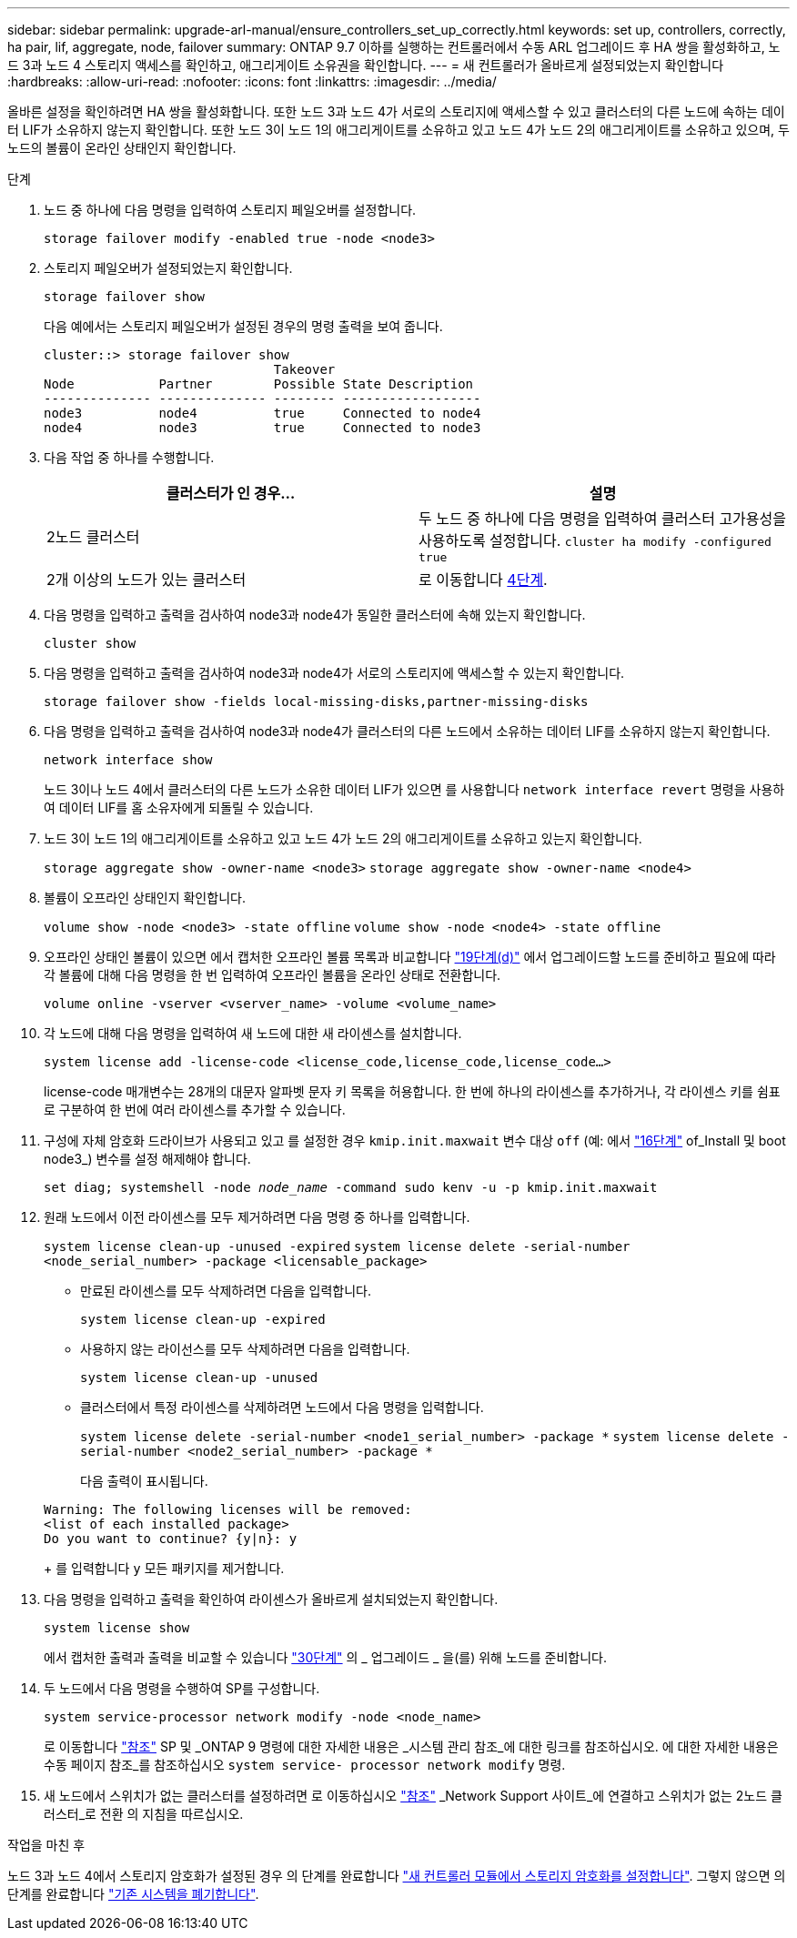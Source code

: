 ---
sidebar: sidebar 
permalink: upgrade-arl-manual/ensure_controllers_set_up_correctly.html 
keywords: set up, controllers, correctly, ha pair, lif, aggregate, node, failover 
summary: ONTAP 9.7 이하를 실행하는 컨트롤러에서 수동 ARL 업그레이드 후 HA 쌍을 활성화하고, 노드 3과 노드 4 스토리지 액세스를 확인하고, 애그리게이트 소유권을 확인합니다. 
---
= 새 컨트롤러가 올바르게 설정되었는지 확인합니다
:hardbreaks:
:allow-uri-read: 
:nofooter: 
:icons: font
:linkattrs: 
:imagesdir: ../media/


[role="lead"]
올바른 설정을 확인하려면 HA 쌍을 활성화합니다. 또한 노드 3과 노드 4가 서로의 스토리지에 액세스할 수 있고 클러스터의 다른 노드에 속하는 데이터 LIF가 소유하지 않는지 확인합니다. 또한 노드 3이 노드 1의 애그리게이트를 소유하고 있고 노드 4가 노드 2의 애그리게이트를 소유하고 있으며, 두 노드의 볼륨이 온라인 상태인지 확인합니다.

.단계
. 노드 중 하나에 다음 명령을 입력하여 스토리지 페일오버를 설정합니다.
+
`storage failover modify -enabled true -node <node3>`

. 스토리지 페일오버가 설정되었는지 확인합니다.
+
`storage failover show`

+
다음 예에서는 스토리지 페일오버가 설정된 경우의 명령 출력을 보여 줍니다.

+
[listing]
----
cluster::> storage failover show
                              Takeover
Node           Partner        Possible State Description
-------------- -------------- -------- ------------------
node3          node4          true     Connected to node4
node4          node3          true     Connected to node3
----
. 다음 작업 중 하나를 수행합니다.
+
|===
| 클러스터가 인 경우... | 설명 


| 2노드 클러스터 | 두 노드 중 하나에 다음 명령을 입력하여 클러스터 고가용성을 사용하도록 설정합니다.
`cluster ha modify -configured true` 


| 2개 이상의 노드가 있는 클러스터 | 로 이동합니다 <<man_ensure_setup_Step4,4단계>>. 
|===
. [[man_sify_setup_Step4]] 다음 명령을 입력하고 출력을 검사하여 node3과 node4가 동일한 클러스터에 속해 있는지 확인합니다.
+
`cluster show`

. 다음 명령을 입력하고 출력을 검사하여 node3과 node4가 서로의 스토리지에 액세스할 수 있는지 확인합니다.
+
`storage failover show -fields local-missing-disks,partner-missing-disks`

. 다음 명령을 입력하고 출력을 검사하여 node3과 node4가 클러스터의 다른 노드에서 소유하는 데이터 LIF를 소유하지 않는지 확인합니다.
+
`network interface show`

+
노드 3이나 노드 4에서 클러스터의 다른 노드가 소유한 데이터 LIF가 있으면 를 사용합니다 `network interface revert` 명령을 사용하여 데이터 LIF를 홈 소유자에게 되돌릴 수 있습니다.

. 노드 3이 노드 1의 애그리게이트를 소유하고 있고 노드 4가 노드 2의 애그리게이트를 소유하고 있는지 확인합니다.
+
`storage aggregate show -owner-name <node3>`
`storage aggregate show -owner-name <node4>`

. 볼륨이 오프라인 상태인지 확인합니다.
+
`volume show -node <node3> -state offline`
`volume show -node <node4> -state offline`

. 오프라인 상태인 볼륨이 있으면 에서 캡처한 오프라인 볼륨 목록과 비교합니다  link:prepare_nodes_for_upgrade.html#man_prepare_nodes_step19["19단계(d)"] 에서 업그레이드할 노드를 준비하고 필요에 따라 각 볼륨에 대해 다음 명령을 한 번 입력하여 오프라인 볼륨을 온라인 상태로 전환합니다.
+
`volume online -vserver <vserver_name> -volume <volume_name>`

. 각 노드에 대해 다음 명령을 입력하여 새 노드에 대한 새 라이센스를 설치합니다.
+
`system license add -license-code <license_code,license_code,license_code...>`

+
license-code 매개변수는 28개의 대문자 알파벳 문자 키 목록을 허용합니다. 한 번에 하나의 라이센스를 추가하거나, 각 라이센스 키를 쉼표로 구분하여 한 번에 여러 라이센스를 추가할 수 있습니다.

. [[unset_maxwait_manual]] 구성에 자체 암호화 드라이브가 사용되고 있고 를 설정한 경우 `kmip.init.maxwait` 변수 대상 `off` (예: 에서 link:install_boot_node3.html#man_install3_step16["16단계"] of_Install 및 boot node3_) 변수를 설정 해제해야 합니다.
+
`set diag; systemshell -node _node_name_ -command sudo kenv -u -p kmip.init.maxwait`

. 원래 노드에서 이전 라이센스를 모두 제거하려면 다음 명령 중 하나를 입력합니다.
+
`system license clean-up -unused -expired`
`system license delete -serial-number <node_serial_number> -package <licensable_package>`

+
** 만료된 라이센스를 모두 삭제하려면 다음을 입력합니다.
+
`system license clean-up -expired`

** 사용하지 않는 라이선스를 모두 삭제하려면 다음을 입력합니다.
+
`system license clean-up -unused`

** 클러스터에서 특정 라이센스를 삭제하려면 노드에서 다음 명령을 입력합니다.
+
`system license delete -serial-number <node1_serial_number> -package *`
`system license delete -serial-number <node2_serial_number> -package *`

+
다음 출력이 표시됩니다.

+
[listing]
----
Warning: The following licenses will be removed:
<list of each installed package>
Do you want to continue? {y|n}: y
----
+
를 입력합니다 `y` 모든 패키지를 제거합니다.



. 다음 명령을 입력하고 출력을 확인하여 라이센스가 올바르게 설치되었는지 확인합니다.
+
`system license show`

+
에서 캡처한 출력과 출력을 비교할 수 있습니다 link:prepare_nodes_for_upgrade.html#man_prepare_nodes_step30["30단계"] 의 _ 업그레이드 _ 을(를) 위해 노드를 준비합니다.

. 두 노드에서 다음 명령을 수행하여 SP를 구성합니다.
+
`system service-processor network modify -node <node_name>`

+
로 이동합니다 link:other_references.html["참조"] SP 및 _ONTAP 9 명령에 대한 자세한 내용은 _시스템 관리 참조_에 대한 링크를 참조하십시오. 에 대한 자세한 내용은 수동 페이지 참조_를 참조하십시오 `system service- processor network modify` 명령.

. 새 노드에서 스위치가 없는 클러스터를 설정하려면 로 이동하십시오 link:other_references.html["참조"] _Network Support 사이트_에 연결하고 스위치가 없는 2노드 클러스터_로 전환 의 지침을 따르십시오.


.작업을 마친 후
노드 3과 노드 4에서 스토리지 암호화가 설정된 경우 의 단계를 완료합니다 link:set_up_storage_encryption_new_controller.html["새 컨트롤러 모듈에서 스토리지 암호화를 설정합니다"]. 그렇지 않으면 의 단계를 완료합니다 link:decommission_old_system.html["기존 시스템을 폐기합니다"].
